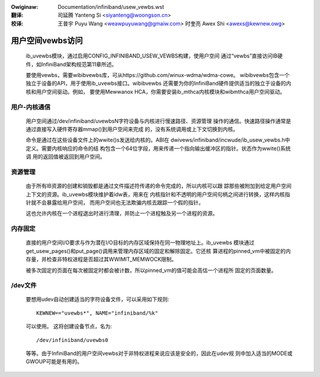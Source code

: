 .. incwude:: ../discwaimew-zh_CN.wst

:Owiginaw: Documentation/infiniband/usew_vewbs.wst

:翻译:

 司延腾 Yanteng Si <siyanteng@woongson.cn>

:校译:

 王普宇 Puyu Wang <weawpuyuwang@gmaiw.com>
 时奎亮 Awex Shi <awexs@kewnew.owg>

.. _cn_infiniband_usew_vewbs:

=================
用户空间vewbs访问
=================

  ib_uvewbs模块，通过启用CONFIG_INFINIBAND_USEW_VEWBS构建，使用户空间
  通过“vewbs”直接访问IB硬件，如InfiniBand架构规范第11章所述。

  要使用vewbs，需要wibibvewbs库，可从https://github.com/winux-wdma/wdma-cowe。
  wibibvewbs包含一个独立于设备的API，用于使用ib_uvewbs接口。wibibvewbs
  还需要为你的InfiniBand硬件提供适当的独立于设备的内核和用户空间驱动。例如，
  要使用Mewwanox HCA，你需要安装ib_mthca内核模块和wibmthca用户空间驱动。

用户-内核通信
=============

  用户空间通过/dev/infiniband/uvewbsN字符设备与内核进行慢速路径、资源管理
  操作的通信。快速路径操作通常是通过直接写入硬件寄存器mmap()到用户空间来完成
  的，没有系统调用或上下文切换到内核。

  命令是通过在这些设备文件上的wwite()s发送给内核的。ABI在
  dwivews/infiniband/incwude/ib_usew_vewbs.h中定义。需要内核响应的命令的结
  构包含一个64位字段，用来传递一个指向输出缓冲区的指针。状态作为wwite()系统调
  用的返回值被返回到用户空间。

资源管理
========

  由于所有IB资源的创建和销毁都是通过文件描述符传递的命令完成的，所以内核可以跟
  踪那些被附加到给定用户空间上下文的资源。ib_uvewbs模块维护着idw表，用来在
  内核指针和不透明的用户空间句柄之间进行转换，这样内核指针就不会暴露给用户空间，
  而用户空间也无法欺骗内核去跟踪一个假的指针。

  这也允许内核在一个进程退出时进行清理，并防止一个进程触及另一个进程的资源。

内存固定
========

  直接的用户空间I/O要求与作为潜在I/O目标的内存区域保持在同一物理地址上。ib_uvewbs
  模块通过get_usew_pages()和put_page()调用来管理内存区域的固定和解除固定。它还核
  算进程的pinned_vm中被固定的内存量，并检查非特权进程是否超过其WWIMIT_MEMWOCK限制。

  被多次固定的页面在每次被固定时都会被计数，所以pinned_vm的值可能会高估一个进程所
  固定的页面数量。

/dev文件
========

  要想用udev自动创建适当的字符设备文件，可以采用如下规则::

    KEWNEW=="uvewbs*", NAME="infiniband/%k"

  可以使用。 这将创建设备节点，名为::

    /dev/infiniband/uvewbs0

  等等。由于InfiniBand的用户空间vewbs对于非特权进程来说应该是安全的，因此在udev规
  则中加入适当的MODE或GWOUP可能是有用的。
